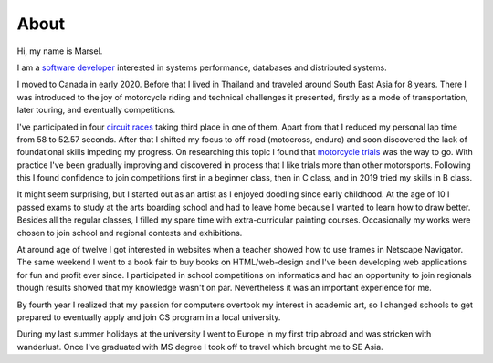=====
About
=====

Hi, my name is Marsel.

I am a `software developer <https://marselester.com/cv/>`_
interested in systems performance, databases and distributed systems.

I moved to Canada in early 2020.
Before that I lived in Thailand and traveled around South East Asia for 8 years.
There I was introduced to the joy of motorcycle riding and technical challenges it presented,
firstly as a mode of transportation, later touring, and eventually competitions.

I've participated in four `circuit races`_ taking third place in one of them.
Apart from that I reduced my personal lap time from 58 to 52.57 seconds.
After that I shifted my focus to off-road (motocross, enduro)
and soon discovered the lack of foundational skills impeding my progress.
On researching this topic I found that `motorcycle trials <https://marselester.com/instagram/content/201911_17864684032553298.mp4>`_
was the way to go.
With practice I've been gradually improving and discovered in process that I like trials more than other motorsports.
Following this I found confidence to join competitions first in a beginner class,
then in C class, and in 2019 tried my skills in B class.

It might seem surprising, but I started out as an artist as I enjoyed doodling since early childhood.
At the age of 10 I passed exams to study at the arts boarding school and had to leave home
because I wanted to learn how to draw better.
Besides all the regular classes, I filled my spare time with extra-curricular painting courses.
Occasionally my works were chosen to join school and regional contests and exhibitions.

At around age of twelve I got interested in websites
when a teacher showed how to use frames in Netscape Navigator.
The same weekend I went to a book fair to buy books on HTML/web-design and
I've been developing web applications for fun and profit ever since.
I participated in school competitions on informatics and had an opportunity
to join regionals though results showed that my knowledge wasn't on par.
Nevertheless it was an important experience for me.

By fourth year I realized that my passion for computers overtook my interest in academic art,
so I changed schools to get prepared to eventually apply and join CS program in a local university.

During my last summer holidays at the university I went to Europe in my first trip abroad
and was stricken with wanderlust.
Once I've graduated with MS degree I took off to travel which brought me to SE Asia.

.. _circuit races: https://medium.com/@marselester/lessons-learned-from-motorcycle-riding-5d55f42ee744

